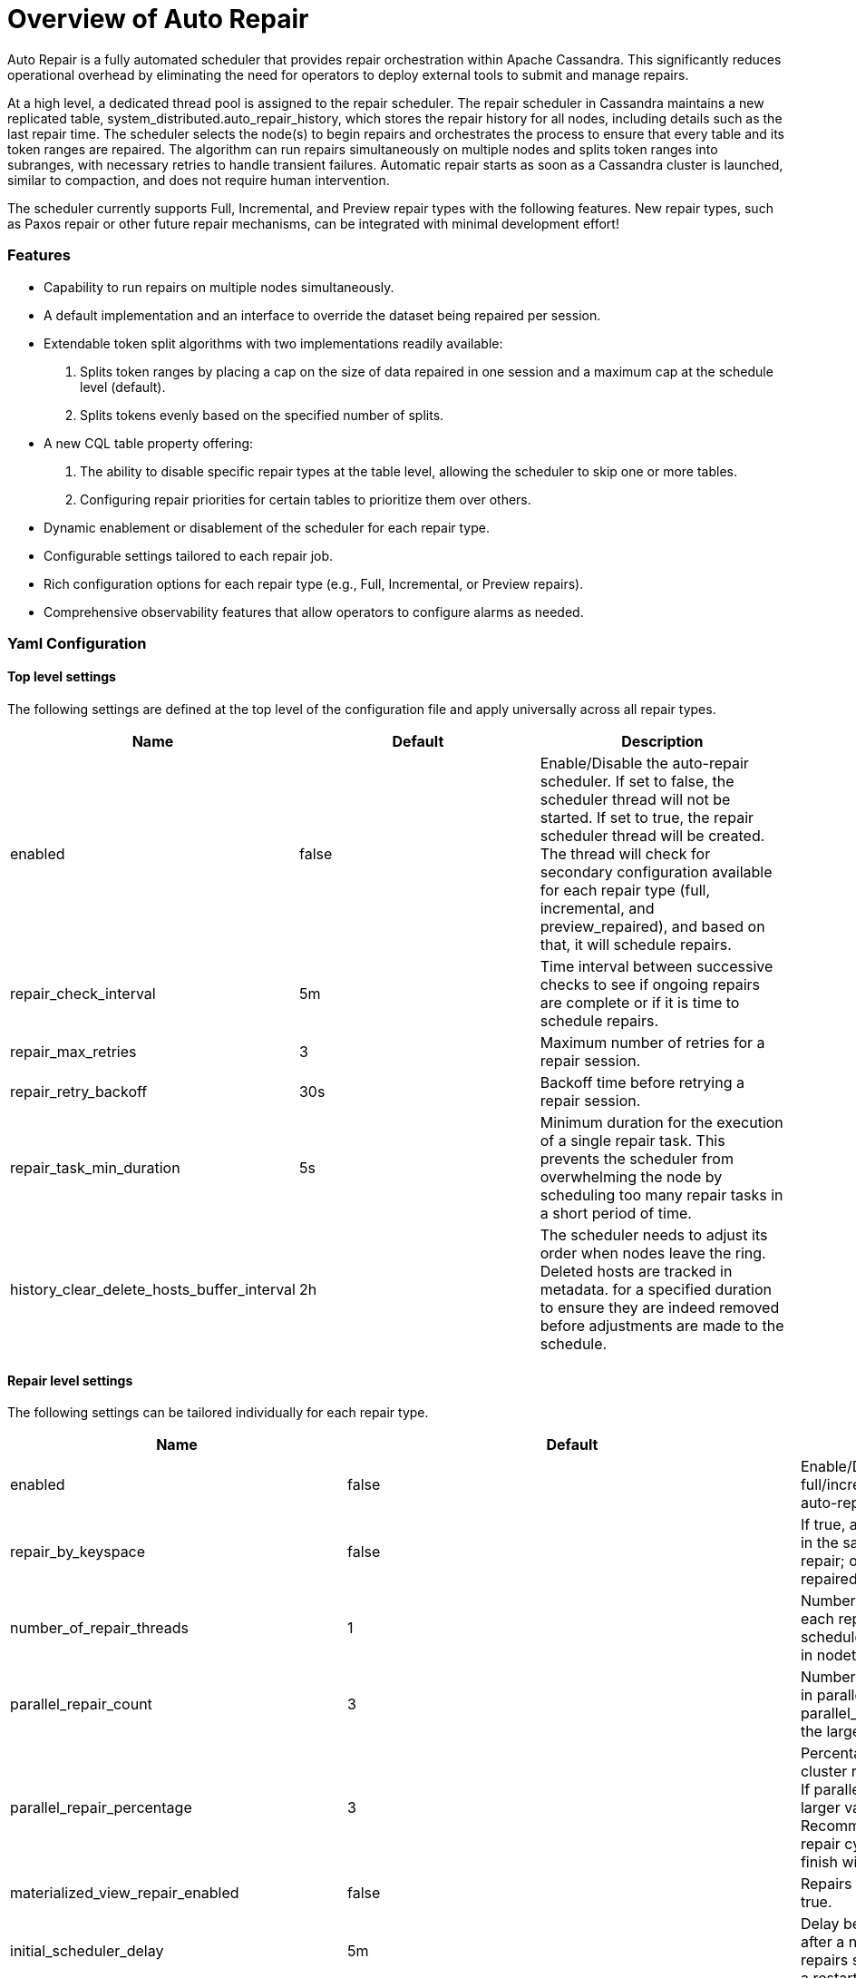 = Overview of Auto Repair
:navtitle: Auto Repair overview
:description: Auto Repair concepts - How it works, how to configure it, and more.
:keywords: CEP-37

Auto Repair is a fully automated scheduler that provides repair orchestration within Apache Cassandra. This
significantly reduces operational overhead by eliminating the need for operators to deploy external tools to submit and
manage repairs.

At a high level, a dedicated thread pool is assigned to the repair scheduler. The repair scheduler in Cassandra
maintains a new replicated table, system_distributed.auto_repair_history, which stores the repair history for all nodes,
including details such as the last repair time. The scheduler selects the node(s) to begin repairs and orchestrates the
process to ensure that every table and its token ranges are repaired. The algorithm can run repairs simultaneously on
multiple nodes and splits token ranges into subranges, with necessary retries to handle transient failures. Automatic
repair starts as soon as a Cassandra cluster is launched, similar to compaction, and does not require human
intervention.

The scheduler currently supports Full, Incremental, and Preview repair types with the following features. New repair
types, such as Paxos repair or other future repair mechanisms, can be integrated with minimal development effort!


=== Features
- Capability to run repairs on multiple nodes simultaneously.
- A default implementation and an interface to override the dataset being repaired per session.
- Extendable token split algorithms with two implementations readily available:
.  Splits token ranges by placing a cap on the size of data repaired in one session and a maximum cap at the schedule
level (default).
.  Splits tokens evenly based on the specified number of splits.
- A new CQL table property offering:
.  The ability to disable specific repair types at the table level, allowing the scheduler to skip one or more tables.
.  Configuring repair priorities for certain tables to prioritize them over others.
- Dynamic enablement or disablement of the scheduler for each repair type.
- Configurable settings tailored to each repair job.
- Rich configuration options for each repair type (e.g., Full, Incremental, or Preview repairs).
- Comprehensive observability features that allow operators to configure alarms as needed.

=== Yaml Configuration

==== Top level settings
The following settings are defined at the top level of the configuration file and apply universally across all
repair types.

[cols=",,",options="header",]
|===
| Name | Default | Description
| enabled | false | Enable/Disable the auto-repair scheduler. If set to false, the scheduler thread will not be started.
If set to true, the repair scheduler thread will be created. The thread will check for secondary configuration available
for each repair type (full, incremental, and preview_repaired), and based on that, it will schedule repairs.
| repair_check_interval | 5m | Time interval between successive checks to see if ongoing repairs are complete or if it
is time to schedule repairs.
| repair_max_retries | 3 | Maximum number of retries for a repair session.
| repair_retry_backoff | 30s | Backoff time before retrying a repair session.
| repair_task_min_duration | 5s | Minimum duration for the execution of a single repair task. This prevents the
scheduler from overwhelming the node by scheduling too many repair tasks in a short period of time.
| history_clear_delete_hosts_buffer_interval | 2h | The scheduler needs to adjust its order when nodes leave the ring.
Deleted hosts are tracked in metadata. for a specified duration to ensure they are indeed removed before adjustments
are made to the schedule.
|===


==== Repair level settings
The following settings can be tailored individually for each repair type.
[cols=",,",options="header",]
|===
| Name | Default | Description
| enabled | false | Enable/Disable full/incremental/preview_repaired auto-repair
| repair_by_keyspace | false | If true, attempts to group tables in the same keyspace into one repair; otherwise,
each table is repaired individually.
| number_of_repair_threads | 1 | Number of threads to use for each repair job scheduled by the scheduler. Similar to
the -j option in nodetool repair.
| parallel_repair_count | 3 | Number of nodes running repair in parallel. If parallel_repair_percentage is set, the
larger value is used.
| parallel_repair_percentage | 3 | Percentage of nodes in the cluster running repair in parallel. If
parallel_repair_count is set, the larger value is used. Recommendation is that the repair cycle on the cluster should
finish within gc_grace_seconds.
| materialized_view_repair_enabled | false | Repairs materialized views if true.
| initial_scheduler_delay | 5m | Delay before starting repairs after a node restarts to avoid repairs starting
immediately after a restart.
| repair_session_timeout | 3h | Timeout for resuming stuck repair sessions.
| force_repair_new_node | false | Force immediate repair on new nodes after they join the ring.
| sstable_upper_threshold | 10000 | Threshold to skip repairing tables with too many SSTables. Defaults to 10,000
SSTables to avoid penalizing good tables.
| table_max_repair_time | 6h | Maximum time allowed for repairing one table on a given node. If exceeded, the repair
proceeds to the next table.
| ignore_dcs | [] | Avoid running repairs in specific data centers. By default, repairs run in all data centers. Specify
data centers to exclude in this list. Note that repair sessions will still consider all replicas from excluded data
centers. Useful if you have keyspaces that are not replicated in certain data centers, and you want to not run repair
schedule in certain data centers.
| repair_primary_token_range_only | true | Repair only the primary ranges owned by a node. Equivalent to the -pr option
in nodetool repair. Defaults to true. General advice is to keep this true.
| token_range_splitter | org.apache.cassandra.repair.autorepair.RepairTokenRangeSplitter | Splitter implementation to
generate repair assignments. Defaults to RepairTokenRangeSplitter.
| token_range_splitter.partitions_per_assignment | 1048576 | Maximum number of partitions to include in a repair
assignment. Used to reduce number of partitions present in merkle tree leaf nodes to avoid overstreaming.
| token_range_splitter.max_tables_per_assignment | 64 | Maximum number of tables to include in a repair assignment.
This reduces the number of repairs, especially in keyspaces with many tables. The splitter avoids batching tables
together if they exceed other configuration parameters like bytes_per_assignment or partitions_per_assignment.
|===

==== Full & Preview_Repaired repair level settings
The following settings can be tailored individually for each repair type.
[cols=",,",options="header",]
|===
| min_repair_interval | 24h | Minimum duration between repairing the same node again. This is useful for tiny clusters,
such as clusters with 5 nodes that finish repairs quickly. The default is 24 hours. This means that if the scheduler
completes one round on all nodes in less than 24 hours, it will not start a new repair round on a given node until 24
hours have passed since the last repair.
| token_range_splitter.bytes_per_assignment | 200GiB | The target and maximum amount of bytes that should be included
in a repair assignment. This scopes the amount of work involved in a repair and includes the data covering the range
being repaired.
| token_range_splitter.max_bytes_per_schedule | 100000GiB | The maximum number of bytes to cover in an individual
schedule. This serves as a mechanism to throttle the work done in each repair cycle. You may reduce this value if the
impact of repairs is causing too much load on the cluster or increase it if writes outpace the amount of data being
repaired. Alternatively, adjust the min_repair_interval. This is set to a large value for full repair to attempt to
repair all data per repair schedule.
|===

==== Incremental repair level settings
The following settings can be customized for each repair type.
[cols=",,",options="header",]
|===
| min_repair_interval | 1h | Incremental repairs operate over unrepaired data and should finish quickly. Running them
more frequently keeps the unrepaired set smaller and thus causes repairs to operate over a smaller set of data,
so a more frequent schedule such as 1h is recommended. When turning on incremental repair for the first time with a
decent amount of data it may be advisable to increase this interval to 24h or longer to reduce the impact of
anticompaction caused by incremental repair.
| token_range_splitter.bytes_per_assignment | 50GiB | Configured to attempt repairing 50GiB of data per repair.
This throttles the amount of incremental repair and anticompaction done per schedule after incremental repairs are
turned on.
| token_range_splitter.max_bytes_per_schedule | 100GiB | The maximum number of bytes to cover in an individual schedule
to 100GiB. Consider increasing max_bytes_per_schedule if more data is written than this limit within
the min_repair_interval.
|===


=== Nodetool Configuration
==== nodetool getautorepairconfig
```
$> nodetool getautorepairconfig
repair scheduler configuration:
	repair_check_interval: 5m
	repair_max_retries: 3
	repair_retry_backoff: 30s
	repair_task_min_duration: 5s
	history_clear_delete_hosts_buffer_interval: 2h
configuration for repair_type: full
	enabled: true
	min_repair_interval: 24h
	repair_by_keyspace: false
	number_of_repair_threads: 1
	sstable_upper_threshold: 10000
	table_max_repair_time: 6h
	ignore_dcs: []
	repair_primary_token_range_only: true
	parallel_repair_count: 3
	parallel_repair_percentage: 3
	materialized_view_repair_enabled: false
	initial_scheduler_delay: 5m
	repair_session_timeout: 3h
	force_repair_new_node: false
	token_range_splitter: org.apache.cassandra.repair.autorepair.RepairTokenRangeSplitter
	token_range_splitter.bytes_per_assignment: 200GiB
	token_range_splitter.partitions_per_assignment: 1048576
	token_range_splitter.max_tables_per_assignment: 64
	token_range_splitter.max_bytes_per_schedule: 100000GiB
configuration for repair_type: incremental
	enabled: true
	min_repair_interval: 1h
	repair_by_keyspace: false
	number_of_repair_threads: 1
	sstable_upper_threshold: 10000
	table_max_repair_time: 6h
	ignore_dcs: []
	repair_primary_token_range_only: true
	parallel_repair_count: 3
	parallel_repair_percentage: 3
	materialized_view_repair_enabled: false
	initial_scheduler_delay: 5m
	repair_session_timeout: 3h
	force_repair_new_node: false
	token_range_splitter: org.apache.cassandra.repair.autorepair.RepairTokenRangeSplitter
	token_range_splitter.bytes_per_assignment: 50GiB
	token_range_splitter.partitions_per_assignment: 1048576
	token_range_splitter.max_tables_per_assignment: 64
	token_range_splitter.max_bytes_per_schedule: 100GiB
configuration for repair_type: preview_repaired
	enabled: false
```

==== nodetool autorepairstatus
```
$> nodetool autorepairstatus -t incremental
Active Repairs
425cea55-09aa-46e0-8911-9f37a4424574


$> nodetool autorepairstatus -t full
Active Repairs
NONE

```

==== nodetool setautorepairconfig
```
$> nodetool setautorepairconfig -t incremental number_of_repair_threads 2
```



==== More details
https://cwiki.apache.org/confluence/display/CASSANDRA/CEP-37+Apache+Cassandra+Unified+Repair+Solution[CEP-37]